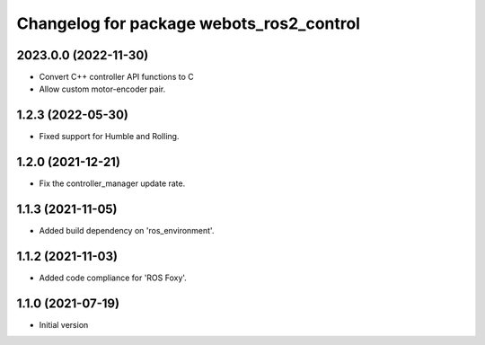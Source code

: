 ^^^^^^^^^^^^^^^^^^^^^^^^^^^^^^^^^^^^^^^^^^
Changelog for package webots_ros2_control
^^^^^^^^^^^^^^^^^^^^^^^^^^^^^^^^^^^^^^^^^^

2023.0.0 (2022-11-30)
------------------
* Convert C++ controller API functions to C
* Allow custom motor-encoder pair.

1.2.3 (2022-05-30)
------------------
* Fixed support for Humble and Rolling.

1.2.0 (2021-12-21)
------------------
* Fix the controller_manager update rate.

1.1.3 (2021-11-05)
------------------
* Added build dependency on 'ros_environment'.

1.1.2 (2021-11-03)
------------------
* Added code compliance for 'ROS Foxy'.

1.1.0 (2021-07-19)
------------------
* Initial version
